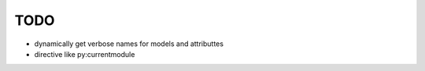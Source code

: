 TODO
====

* dynamically get verbose names for models and attributtes

* directive like py:currentmodule



